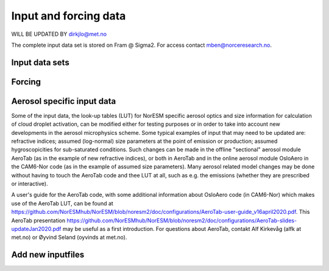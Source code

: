 .. _input:

Input and forcing data
==============================
WILL BE UPDATED BY dirkjlo@met.no 

The complete input data set is stored on Fram @ Sigma2. For access contact mben@norceresearch.no.

Input data sets
^^^^^^^^^^^^^^^


Forcing
^^^^^^^^




Aerosol specific input data
^^^^^^^^^^^^^^^^^^^^^^^^^^^

Some of the input data, the look-up tables (LUT) for NorESM specific aerosol optics and size information for calculation of cloud droplet activation, can be modified either for testing purposes or in order to take into account new developments in the aerosol microphysics scheme. Some typical examples of input that may need to be updated are: refractive indices; assumed (log-normal) size parameters at the point of emission or production; assumed hygroscopicities for sub-saturated conditions. Such changes can be made in the offline "sectional" aerosol module AeroTab (as in the example of new refractive indices), or both in AeroTab and in the online aerosol module OsloAero in the CAM6-Nor code (as in the example of assumed size parameters). Many aerosol related model changes may be done without having to touch the AeroTab code and thee LUT at all, such as e.g. the emissions (whether they are prescribed or interactive).  

A user's guide for the AeroTab code, with some additional information about OsloAero code (in CAM6-Nor) which makes use of the AeroTab LUT, can be found at https://github.com/NorESMhub/NorESM/blob/noresm2/doc/configurations/AeroTab-user-guide_v16april2020.pdf.
This AeroTab presentation https://github.com/NorESMhub/NorESM/blob/noresm2/doc/configurations/AeroTab-slides-updateJan2020.pdf may be useful as a first introduction. For questions about AeroTab, contakt Alf Kirkevåg (alfk at met.no) or Øyvind Seland (oyvinds at met.no).      


Add new inputfiles
^^^^^^^^^^^^^^^^^^^^^^^^^^^
